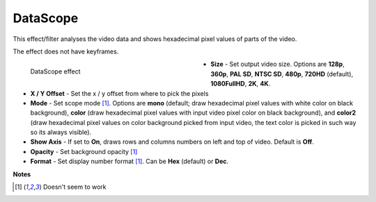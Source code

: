 .. meta::

   :description: Do your first steps with Kdenlive video editor, using datascope effect
   :keywords: KDE, Kdenlive, video editor, help, learn, easy, effects, filter, video effects, utility, datascope

.. metadata-placeholder

   :authors: - Bernd Jordan (https://discuss.kde.org/u/berndmj)

   :license: Creative Commons License SA 4.0


.. _effects-datascope:

DataScope
=========

This effect/filter analyses the video data and shows hexadecimal pixel values of parts of the video.

The effect does not have keyframes.

.. figure:: /images/effects_and_compositions/kdenlive2304_effects-datascope.webp
   :width: 400px
   :figwidth: 400px
   :align: left
   :alt: kdenlive2304_effects-datascope

   DataScope effect

* **Size** - Set output video size. Options are **128p**, **360p**, **PAL SD**, **NTSC SD**, **480p**, **720HD** (default), **1080FullHD**, **2K**, **4K**.

* **X / Y Offset** - Set the x / y offset from where to pick the pixels

* **Mode** - Set scope mode [1]_. Options are **mono** (default; draw hexadecimal pixel values with white color on black background), **color** (draw hexadecimal pixel values with input video pixel color on black background), and **color2** (draw hexadecimal pixel values on color background picked from input video, the text color is picked in such way so its always visible).

* **Show Axis** - If set to **On**, draws rows and columns numbers on left and top of video. Default is **Off**.

* **Opacity** - Set background opacity [1]_

* **Format** - Set display number format [1]_. Can be **Hex** (default) or **Dec**.

.. rst-class:: clear-both


**Notes**

.. [1] Doesn't seem to work
